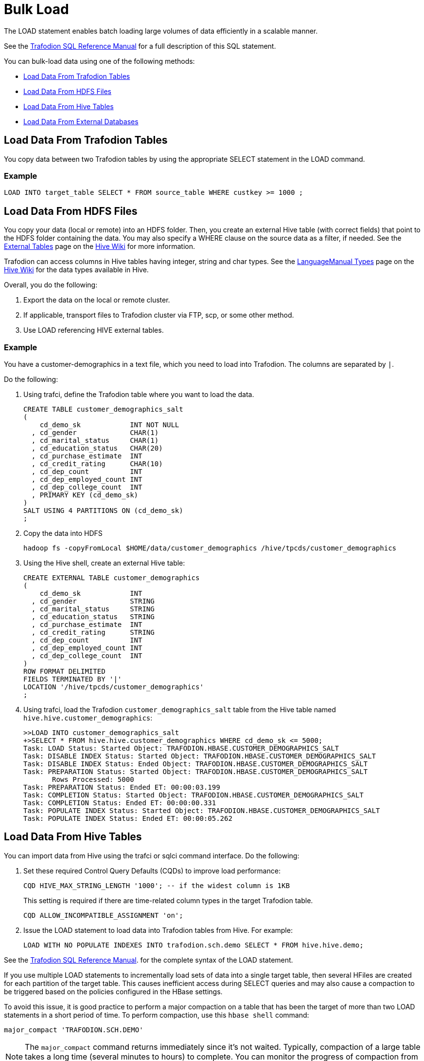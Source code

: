 ////
/**
* @@@ START COPYRIGHT @@@
*
* Licensed to the Apache Software Foundation (ASF) under one
* or more contributor license agreements.  See the NOTICE file
* distributed with this work for additional information
* regarding copyright ownership.  The ASF licenses this file
* to you under the Apache License, Version 2.0 (the
* "License"); you may not use this file except in compliance
* with the License.  You may obtain a copy of the License at
*
*   http://www.apache.org/licenses/LICENSE-2.0
*
* Unless required by applicable law or agreed to in writing,
* software distributed under the License is distributed on an
* "AS IS" BASIS, WITHOUT WARRANTIES OR CONDITIONS OF ANY
* KIND, either express or implied.  See the License for the
* specific language governing permissions and limitations
* under the License.
*
* @@@ END COPYRIGHT @@@
  */
////

[[bulk-load]]
= Bulk Load

The LOAD statement enables batch loading large volumes of data efficiently in a scalable manner.

See the http://trafodion.apache.org/docs/sql_reference/index.html#load_statement[Trafodion SQL Reference Manual]
for a full description of this SQL statement.

You can bulk-load data using one of the following methods:

* <<bulk-load-data-from-trafodion-tables,Load Data From Trafodion Tables>>
* <<bulk-load-data-from-hdfs-files, Load Data From HDFS Files>>
* <<bulk-load-data-from-hive-tables,Load Data From Hive Tables>>
* <<bulk-load-data-from-external-databases,Load Data From External Databases>>

[[bulk-load-from-trafodion-tables]]
== Load Data From Trafodion Tables

You copy data between two Trafodion tables by using the appropriate SELECT statement in the LOAD command.

=== Example

```
LOAD INTO target_table SELECT * FROM source_table WHERE custkey >= 1000 ;
```

[[bulk-load-data-from-hdfs-files]]
== Load Data From HDFS Files

You copy your data (local or remote) into an HDFS folder. Then, you create an external Hive table (with correct fields) that point to the HDFS folder containing the data.
You may also specify a WHERE clause on the source data as a filter, if needed.
See the https://cwiki.apache.org/confluence/display/Hive/LanguageManual+DDL#LanguageManualDDL-ExternalTables[External Tables]
page on the https://cwiki.apache.org/confluence/display/Hive[Hive Wiki] for more information.

Trafodion can access columns in Hive tables having integer, string and char types.
See the https://cwiki.apache.org/confluence/display/Hive/LanguageManual+Types[LanguageManual Types]
page on the https://cwiki.apache.org/confluence/display/Hive[Hive Wiki] for the data types available in Hive.

Overall, you do the following:

1. Export the data on the local or remote cluster.
2. If applicable, transport files to Trafodion cluster via FTP, scp, or some other method.
3. Use LOAD referencing HIVE external tables.

=== Example

You have a customer-demographics in a text file, which you need to load into Trafodion.
The columns are separated by `|`.

Do the following:

1. Using trafci, define the Trafodion table where you want to load the data.
+
```
CREATE TABLE customer_demographics_salt
(
    cd_demo_sk            INT NOT NULL
  , cd_gender             CHAR(1)
  , cd_marital_status     CHAR(1)
  , cd_education_status   CHAR(20)
  , cd_purchase_estimate  INT
  , cd_credit_rating      CHAR(10)
  , cd_dep_count          INT
  , cd_dep_employed_count INT
  , cd_dep_college_count  INT
  , PRIMARY KEY (cd_demo_sk)
)
SALT USING 4 PARTITIONS ON (cd_demo_sk)
;
```

2. Copy the data into HDFS 
+
```
hadoop fs -copyFromLocal $HOME/data/customer_demographics /hive/tpcds/customer_demographics
```

3. Using the Hive shell, create an external Hive table:
+
```
CREATE EXTERNAL TABLE customer_demographics
(
    cd_demo_sk            INT
  , cd_gender             STRING
  , cd_marital_status     STRING
  , cd_education_status   STRING
  , cd_purchase_estimate  INT
  , cd_credit_rating      STRING
  , cd_dep_count          INT
  , cd_dep_employed_count INT
  , cd_dep_college_count  INT
)
ROW FORMAT DELIMITED
FIELDS TERMINATED BY '|'
LOCATION '/hive/tpcds/customer_demographics'
;
```

4. Using trafci, load the Trafodion `customer_demographics_salt` table from the Hive table named
`hive.hive.customer_demographics`:
+
```
>>LOAD INTO customer_demographics_salt
+>SELECT * FROM hive.hive.customer_demographics WHERE cd_demo_sk <= 5000;
Task: LOAD Status: Started Object: TRAFODION.HBASE.CUSTOMER_DEMOGRAPHICS_SALT
Task: DISABLE INDEX Status: Started Object: TRAFODION.HBASE.CUSTOMER_DEMOGRAPHICS_SALT
Task: DISABLE INDEX Status: Ended Object: TRAFODION.HBASE.CUSTOMER_DEMOGRAPHICS_SALT
Task: PREPARATION Status: Started Object: TRAFODION.HBASE.CUSTOMER_DEMOGRAPHICS_SALT
       Rows Processed: 5000
Task: PREPARATION Status: Ended ET: 00:00:03.199
Task: COMPLETION Status: Started Object: TRAFODION.HBASE.CUSTOMER_DEMOGRAPHICS_SALT
Task: COMPLETION Status: Ended ET: 00:00:00.331
Task: POPULATE INDEX Status: Started Object: TRAFODION.HBASE.CUSTOMER_DEMOGRAPHICS_SALT
Task: POPULATE INDEX Status: Ended ET: 00:00:05.262
```

[[bulk-load-data-from-hive-tables]]
== Load Data From Hive Tables

You can import data from Hive using the trafci or sqlci command interface. Do the following:

1. Set these required Control Query Defaults (CQDs) to improve load performance:
+
```
CQD HIVE_MAX_STRING_LENGTH '1000'; -- if the widest column is 1KB
```
+
This setting is required if there are time-related column types in the target Trafodion table.
+
```
CQD ALLOW_INCOMPATIBLE_ASSIGNMENT 'on'; 
```

2. Issue the LOAD statement to load data into Trafodion tables from Hive. For example:
+
```
LOAD WITH NO POPULATE INDEXES INTO trafodion.sch.demo SELECT * FROM hive.hive.demo;
```

See the http://trafodion.incubator.apache.org/docs/sql_reference/index.html#load_statement[Trafodion SQL Reference Manual].
for the complete syntax of the LOAD statement.

If you use multiple LOAD statements to incrementally load sets of data into a single target table, then several HFiles are created
for each partition of the target table. This causes inefficient access during SELECT queries and may also cause a compaction
to be triggered based on the policies configured in the HBase settings.

To avoid this issue, it is good practice to perform a major compaction on a table that has been the target of more than two LOAD statements
in a short period of time. To perform compaction, use this `hbase shell` command:

```
major_compact 'TRAFODION.SCH.DEMO'
```

NOTE: The `major_compact` command returns immediately since it's not waited. Typically, compaction of a large table takes a long time
(several minutes to hours) to complete. You can monitor the progress of compaction from the HBase Master Web user interface.

=== Example

```
>> CQD HIVE_MAX_STRING_LENGTH '1000' ;
>> CQD ALLOW_INCOMPATIBLE_ASSIGNMENT 'on' ;
>> LOAD WITH NO POPULATE INDEXES INTO trafodion.sch.demo SELECT * FROM hive.hive.demo ;
```

[[bulk-load-data-from-external-databases]]
== Load Data From External Databases

You need to import data into Hive when loading data from external databases.
Use http://sqoop.apache.org/[Apache Sqoop], an open-source tools to move the data from the external database
into Hive tables on the Trafodion cluster.

Source data can be in the following formats:

[cols="40%,60%", options="header"]
|===
| Format | Examples
| *Structured* | Relational databases such as Oracle or MySQL.
| *Semi-Structured* | Cassandra or HBase
| *Unstructured* | HDFS
|===

You use the Sqoop command-line shell for interactive commands and basic scripting.

Sqoop basics: 

* Generic JDBC Connector: supports JDBC T-4 Driver.
* Configuration Language for FROM/TO jobs that specify in SQL terms.
* Partitioner:  Divide/parallelize the data streams; uses primary key by default.
* Extractor:  Uses FROM configuration for SQL statements, plus partitioner information to query data subsets.
* Loader:  Uses TO job configuration; INSERT INTO could be generated from col list or explicitly specified.
* Destroyer:  Copies staging table to final table and deletes staging table.

See the http://sqoop.apache.org/docs/1.99.6/Sqoop5MinutesDemo.html[Sqoop 5 Minutes Demo] for a quick
introduction to Sqoop.
 

=== Install Required Software

By default, Sqoop is not installed on Trafodion clusters. Do the following:

* Install and start Sqoop on the Trafodion cluster using either the Ambari or Cloudera Manager GUI.
See the http://sqoop.apache.org/docs/1.99.3/Installation.html[Sqoop installation instructions].

* Install http://www.oracle.com/technetwork/java/javase/downloads/jdk8-downloads-2133151.html[JDK 1.8]

* Install the http://www.oracle.com/technetwork/database/features/jdbc/index-091264.html[Oracle JDBC driver] 

* Set the following environment variables:
+
```
export JAVA_HOME=/opt/java/jdk1.8.0_11
export JAVA_OPTIONS=-Dmapred.child.java.opts=\-Djava.security.egd=file:/dev/urandom+
```

=== Sample Sqoop Commands

==== List All Oracle Tables

```
sqoop list-tables --driver oracle.jdbc.OracleDriver 
--connect jdbc:oracle:thin:@<Oracle host name>:<port>/<database>
--username <user-name> --password <password>
```

==== Import Data to Hive

*Syntax*

```
sqoop import --connect jdbc:oracle:thin:@<Oracle host name:port>/<database>
--username <user-name> --password <password> --table <tablename>
--split-by <column-name> --hive-import --create-hive-table
--hive-table <hive-table-name> --hive-overwrite --null-string ''
--null-non-string '' --hive-drop-import-delims--verbose
```

[cols="40%,60%",options="header"]
|===
| Parameter | Guidelines
| `--split-by <column-name>`
| By default, if not specified, sqoop uses the primary key column as a splitting column, which is not optimal most of the time.
If the table does not contain a primary key, then you must manually specify the splitting column.
| `--null-string <null-string>`
| This is the string to be written for a null value in a string column.
| `--null-non-string <null-string>`
| This is the string to be written for a null value in a non-string column.
| `--hive-drop-import-delims`
| This drops `\n`, `\r`, and `\01` string fields when importing to Hive. +
 +
*NOTE*: If the data contains \n or \r and if you do not use the hive-drop-import-delims option, then data is truncated.
You need to use additional Sqoop options during migration by specifying the delimiter that you would like to use,
which does not exist in the data itself.
|===

=== Example

```
sqoop import --connect jdbc:oracle:thin:@localhost:1521/orcl
--username trafdemo --password traf123 --table CUSTOMER
--split-by CUSTNUM --hive-import --create-hive-table
--hive-table customers --hive-overwrite --null-string ''
--null-non-string '' --hive-drop-import-delims--verbose
```






